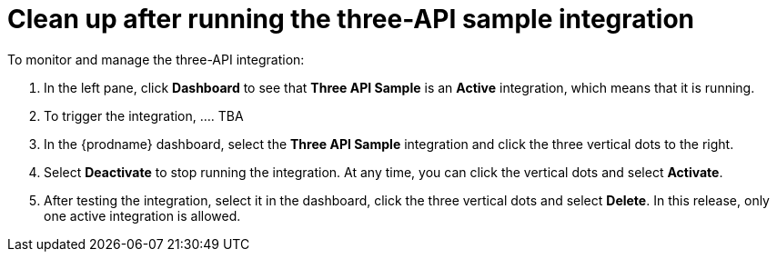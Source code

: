 [id='clean-up-3api']
= Clean up after running the three-API sample integration

To monitor and manage the three-API integration:

. In the left pane, click *Dashboard* to see that  
*Three API Sample* is an *Active* integration, 
which means that it is running. 
. To trigger the integration, .... TBA
 
. In the {prodname} dashboard, select the 
*Three API Sample* integration and click the three vertical
dots to the right. 
. Select *Deactivate* to stop running the integration. At any time,
you can click the vertical dots and select *Activate*. 
. After testing the integration, select it in the dashboard, click
the three vertical dots and select *Delete*. In this release, only
one active integration is allowed. 
